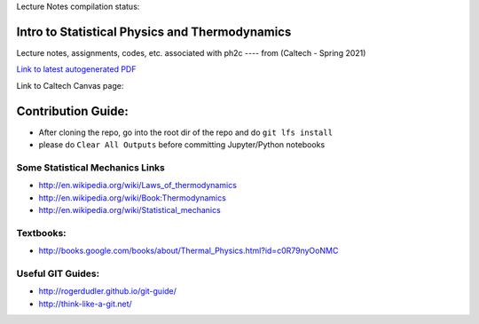 Lecture Notes compilation status:

.. image:: https://travis-ci.com/rxa254/StatisticalPhysics.svg?branch=master
    :target: https://travis-ci.com/rxa254/StatisticalPhysics
    
Intro to Statistical Physics and Thermodynamics
=================================================

Lecture notes, assignments, codes, etc. associated with ph2c
---- from (Caltech - Spring 2021) 

`Link to latest autogenerated PDF`_

.. _Link to latest autogenerated PDF: https://github.com/CaltechExperimentalGravity/MultiModeSqueezing/blob/gh-pages/reports/report/main.pdf)


Link to Caltech Canvas page:


Contribution Guide:
===================
* After cloning the repo, go into the root dir of the repo and do ``git lfs install``
* please do ``Clear All Outputs`` before committing Jupyter/Python notebooks



Some Statistical Mechanics Links
------------------------------------
* http://en.wikipedia.org/wiki/Laws_of_thermodynamics
* http://en.wikipedia.org/wiki/Book:Thermodynamics
* http://en.wikipedia.org/wiki/Statistical_mechanics


Textbooks:
------------
* http://books.google.com/books/about/Thermal_Physics.html?id=c0R79nyOoNMC



Useful GIT Guides:
--------------------
* http://rogerdudler.github.io/git-guide/
* http://think-like-a-git.net/
